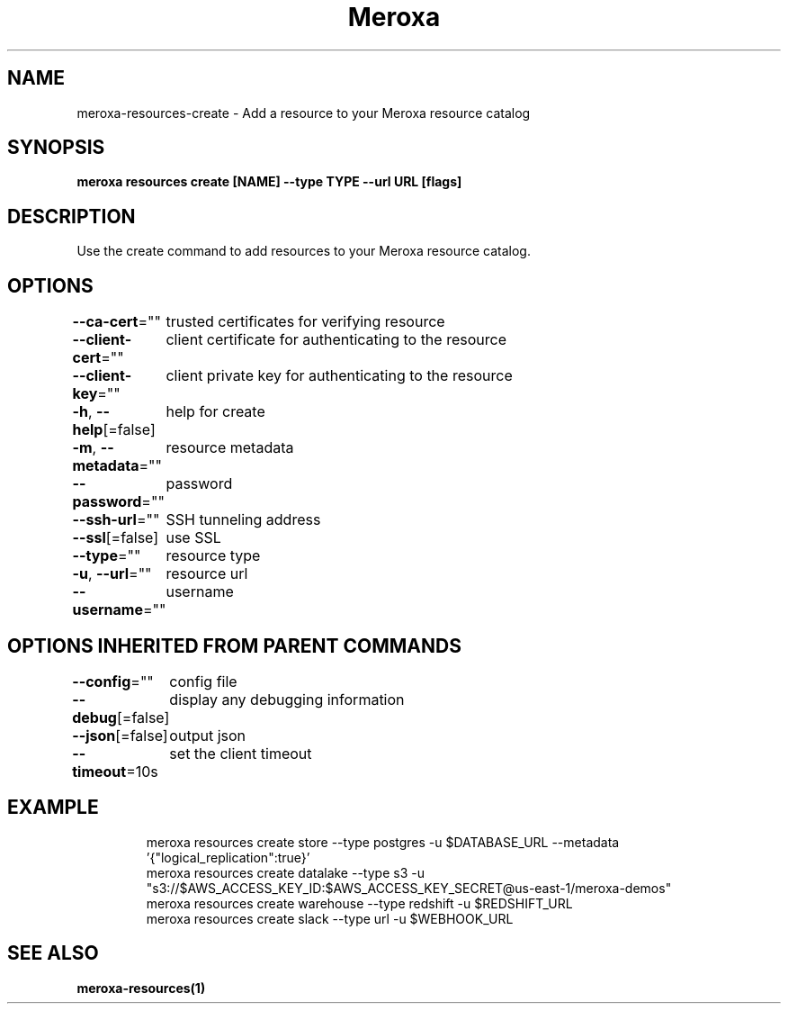 .nh
.TH "Meroxa" "1" "Jul 2021" "Meroxa CLI " "Meroxa Manual"

.SH NAME
.PP
meroxa\-resources\-create \- Add a resource to your Meroxa resource catalog


.SH SYNOPSIS
.PP
\fBmeroxa resources create [NAME] \-\-type TYPE \-\-url URL [flags]\fP


.SH DESCRIPTION
.PP
Use the create command to add resources to your Meroxa resource catalog.


.SH OPTIONS
.PP
\fB\-\-ca\-cert\fP=""
	trusted certificates for verifying resource

.PP
\fB\-\-client\-cert\fP=""
	client certificate for authenticating to the resource

.PP
\fB\-\-client\-key\fP=""
	client private key for authenticating to the resource

.PP
\fB\-h\fP, \fB\-\-help\fP[=false]
	help for create

.PP
\fB\-m\fP, \fB\-\-metadata\fP=""
	resource metadata

.PP
\fB\-\-password\fP=""
	password

.PP
\fB\-\-ssh\-url\fP=""
	SSH tunneling address

.PP
\fB\-\-ssl\fP[=false]
	use SSL

.PP
\fB\-\-type\fP=""
	resource type

.PP
\fB\-u\fP, \fB\-\-url\fP=""
	resource url

.PP
\fB\-\-username\fP=""
	username


.SH OPTIONS INHERITED FROM PARENT COMMANDS
.PP
\fB\-\-config\fP=""
	config file

.PP
\fB\-\-debug\fP[=false]
	display any debugging information

.PP
\fB\-\-json\fP[=false]
	output json

.PP
\fB\-\-timeout\fP=10s
	set the client timeout


.SH EXAMPLE
.PP
.RS

.nf

meroxa resources create store \-\-type postgres \-u $DATABASE\_URL \-\-metadata '{"logical\_replication":true}'
meroxa resources create datalake \-\-type s3 \-u "s3://$AWS\_ACCESS\_KEY\_ID:$AWS\_ACCESS\_KEY\_SECRET@us\-east\-1/meroxa\-demos"
meroxa resources create warehouse \-\-type redshift \-u $REDSHIFT\_URL
meroxa resources create slack \-\-type url \-u $WEBHOOK\_URL


.fi
.RE


.SH SEE ALSO
.PP
\fBmeroxa\-resources(1)\fP
